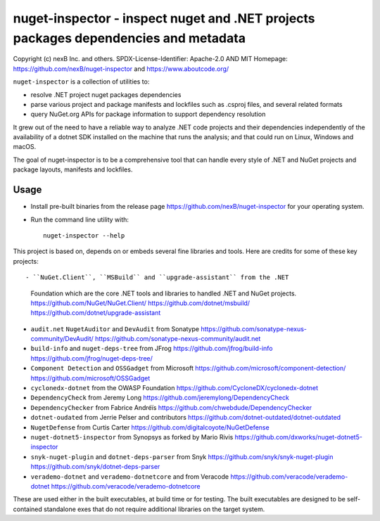 ================================
nuget-inspector - inspect nuget and .NET projects packages dependencies and metadata
================================


Copyright (c) nexB Inc. and others.
SPDX-License-Identifier: Apache-2.0 AND MIT
Homepage: https://github.com/nexB/nuget-inspector and https://www.aboutcode.org/


``nuget-inspector`` is a collection of utilities to:

- resolve .NET project nuget packages dependencies

- parse various project and package manifests and lockfiles such as .csproj files,
  and several related formats
  
- query NuGet.org APIs for package information to support dependency resolution

It grew out of the need to have a reliable way to analyze .NET code projects and
their dependencies independently of the availability of a dotnet SDK installed
on the machine that runs the analysis; and that could run on Linux, Windows and
macOS.

The goal of nuget-inspector is to be a comprehensive tool that can handle every
style of .NET and NuGet projects and package layouts, manifests and lockfiles.


Usage
--------

- Install pre-built binaries from the release page https://github.com/nexB/nuget-inspector
  for your operating system.

- Run the command line utility with::

    nuget-inspector --help


This project is based on, depends on or embeds several fine libraries and tools.
Here are credits for some of these key projects::

- ``NuGet.Client``, ``MSBuild`` and ``upgrade-assistant`` from the .NET
  Foundation which are the core .NET tools and libraries to handled .NET and
  NuGet projects.
  https://github.com/NuGet/NuGet.Client/
  https://github.com/dotnet/msbuild/
  https://github.com/dotnet/upgrade-assistant

- ``audit.net`` ``NugetAuditor`` and ``DevAudit`` from Sonatype
  https://github.com/sonatype-nexus-community/DevAudit/
  https://github.com/sonatype-nexus-community/audit.net

- ``build-info`` and ``nuget-deps-tree`` from JFrog
  https://github.com/jfrog/build-info
  https://github.com/jfrog/nuget-deps-tree/

- ``Component Detection`` and ``OSSGadget`` from Microsoft
  https://github.com/microsoft/component-detection/
  https://github.com/microsoft/OSSGadget

- ``cyclonedx-dotnet`` from the OWASP Foundation
  https://github.com/CycloneDX/cyclonedx-dotnet

- ``DependencyCheck`` from Jeremy Long
  https://github.com/jeremylong/DependencyCheck

- ``DependencyChecker`` from Fabrice Andréïs
  https://github.com/chwebdude/DependencyChecker

- ``dotnet-oudated`` from Jerrie Pelser and contributors
  https://github.com/dotnet-outdated/dotnet-outdated

- ``NugetDefense`` from Curtis Carter
  https://github.com/digitalcoyote/NuGetDefense

- ``nuget-dotnet5-inspector`` from Synopsys as forked by Mario Rivis 
  https://github.com/dxworks/nuget-dotnet5-inspector

- ``snyk-nuget-plugin`` and ``dotnet-deps-parser`` from Snyk
  https://github.com/snyk/snyk-nuget-plugin
  https://github.com/snyk/dotnet-deps-parser

- ``verademo-dotnet`` and ``verademo-dotnetcore`` and from Veracode
  https://github.com/veracode/verademo-dotnet
  https://github.com/veracode/verademo-dotnetcore


These are used either in the built executables, at build time or for testing.
The built executables are designed to be self-contained standalone exes that do
not require additional libraries on the target system.
